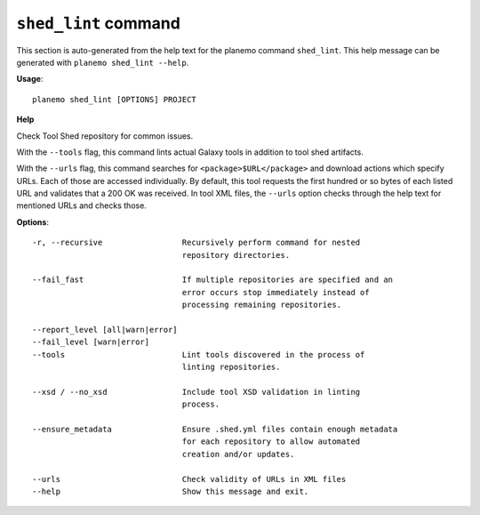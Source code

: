 
``shed_lint`` command
======================================

This section is auto-generated from the help text for the planemo command
``shed_lint``. This help message can be generated with ``planemo shed_lint
--help``.

**Usage**::

    planemo shed_lint [OPTIONS] PROJECT

**Help**

Check Tool Shed repository for common issues.

With the ``--tools`` flag, this command lints actual Galaxy tools
in addition to tool shed artifacts.

With the ``--urls`` flag, this command searches for
``<package>$URL</package>`` and download actions which specify URLs. Each
of those are accessed individually. By default, this tool requests the
first hundred or so bytes of each listed URL and validates that a 200 OK
was received. In tool XML files, the ``--urls`` option checks through the
help text for mentioned URLs and checks those.

**Options**::


      -r, --recursive                 Recursively perform command for nested
                                      repository directories.
    
      --fail_fast                     If multiple repositories are specified and an
                                      error occurs stop immediately instead of
                                      processing remaining repositories.
    
      --report_level [all|warn|error]
      --fail_level [warn|error]
      --tools                         Lint tools discovered in the process of
                                      linting repositories.
    
      --xsd / --no_xsd                Include tool XSD validation in linting
                                      process.
    
      --ensure_metadata               Ensure .shed.yml files contain enough metadata
                                      for each repository to allow automated
                                      creation and/or updates.
    
      --urls                          Check validity of URLs in XML files
      --help                          Show this message and exit.
    
